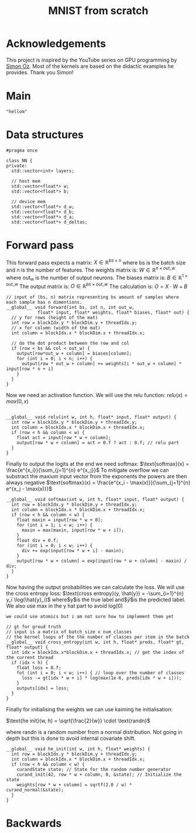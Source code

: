 #+title: MNIST from scratch
#+description: Using cuda to fit MNIST

* Acknowledgements
This project is inspired by the YouTube series on GPU programming by [[https://www.youtube.com/playlist?list=PL5XwKDZZlwaY7t0M5OLprpkJUIrF8Lc9j][Simon Oz]]. Most of the kernels are based on the didactic examples he provides. Thank you Simon!

* Main
#+begin_src C++ :tangle "src/main.cpp" :includes '(<iostream.h>)
"hellom"
#+end_src

* Data structures
#+begin_src C++ :tangle "include/network.h" :includes '(<vector>) :main no
#pragma once

class NN {
private:
  std::vector<int> layers;

  // host mem
  std::vector<float*> w;
  std::vector<float*> b;

  // device mem
  std::vector<float*> d_w;
  std::vector<float*> d_b;
  std::vector<float*> d_a;
  std::vector<float*> d_deltas;
#+end_src

* Forward pass
:PROPERTIES:
:header-args:C++: :noeval :tangle "./kernels/fw.cu" :main no
:END:

This forward pass expects a matrix:
$X \in \mathbb{R}^{bs \times n}$
where bs is the batch size and n is the number of features. The weights matrix is:
$W \in \mathbb{R}^{n \times out\_w}$
where out_w is the number of output neurons. The biases matrix is:
$B \in \mathbb{R}^{1 \times out\_w}$
The output matrix is:
$O \in \mathbb{R}^{bs \times out\_w}$
The calculation is:
$O = X \cdot W + B$
#+begin_src C++
// input of (bs, n) matrix representing bs amount of samples where each sample has n dimentions.
__global__ void forward(int bs, int n, int out_w,
			float* input, float* weights, float* biases, float* out) {
  // y for rows (height of the mat)
  int row = blockIdx.y * blockDim.y + threadIdx.y; 
  // x for column (width of the mat)
  int column = blockIdx.x * blockDim.x + threadIdx.x; 

  // do the dot product between the row and col
  if (row < bs && col < out_w) {
    output[row*out_w + column] = biases[column];
    for (int i = 0; i < n; i++) {
      output[row * out_w + column] += weights[i * out_w + column] * input[row * n + i]
    }
  }
}
#+end_src

Now we need an activation function. We will use the relu function:
$relu(x) = max(0, x)$
#+begin_src C++

__global__ void relu(int w, int h, float* input, float* output) {
  int row = blockIdx.y * blockDim.y + threadIdx.y; 
  int column = blockIdx.x * blockDim.x + threadIdx.x; 
  if (row < h && column < w) {
    float act = input[row * w + column];
    output[row * w + column] = act > 0.f ? act : 0.f; // relu part
  }
}
#+end_src


Finally to output the logits at the end we need softmax:
$\text{softmax}(x) = \frac{e^{x_i}}{\sum_{j=1}^{n} e^{x_j}}$
To mitigate overflow we can substract the maxium input vector from the exponents the powers are then always negative
$\text{softmax}(x) = \frac{e^{x_i - \max(x)}}{\sum_{j=1}^{n} e^{x_j - \max(x)}}$
#+begin_src C++
__global__ void softmax(int w, int h, float* input, float* output) {
  int row = blockIdx.y * blockDim.y + threadIdx.y; 
  int column = blockIdx.x * blockDim.x + threadIdx.x; 
  if (row < h && column < w) {
    float maxin = input[row * w + 0];
    for (int i = 1; i < w; i++) {
      maxin = max(maxin, input[row * w + i]);
    }
    float div = 0.f;
    for (int i = 0; i < w; i++) {
      div += exp(input[row * w + i] - maxin);
    }
    output[row * w + column] = exp(input[row * w + column] - maxin) / div;
  }
}
#+end_src

Now having the output probabilities we can calculate the loss. We will use the cross entropy loss:
$\text{cross entropy}(y, \hat{y}) = -\sum_{i=1}^{n} y_i \log(\hat{y}_i)$
where$y$is the true label and$\hat{y}$is the predicted label. We also use max in the y hat part to avoid log(0)

: we could use atomics but i am not sure how to implement them yet
#+begin_src C++
// gt for groud truth
// input is a matrix of batch_size x num_classes
// the kernel loops of the the number of classes per item in the batch
__global__ void cross_entropy(int w, int h, float* preds, float* gt, float* output) { 
  int idx = blockIdx.x*blockDim.x + threadIdx.x; // get the index of the current thread
  if (idx < h) {
    float loss = 0.f;
    fot (int i = 0; i < w; i++) { // loop over the number of classes
      loss -= gt[idx * w + i] * log(max(1e-6, preds[idx * w + i]));
    }
    outputs[idx] = loss;
  }
}
#+end_src

Finally for initialising the weights we can use kaiming he initialisation:

$\text{he init}(w, h) = \sqrt{\frac{2}{w}} \cdot \text{randn}$

where randn is a random number from a normal distribution. Not going in depth but this is done to avoid internal covariate shift.
#+begin_src C++
__global__ void he_init(int w, int h, float* weights) {
  int row = blockIdx.y * blockDim.y + threadIdx.y; 
  int column = blockIdx.x * blockDim.x + threadIdx.x; 
  if (row < h && column < w) {
    curandState state; // State for the random number generator
    curand_init(42, row * w + column, 0, &state); // Initialize the state
    weights[row * w + column] = sqrtf(2.0 / w) * curand_normal(&state);
  }
}
#+end_src

* Backwards
:PROPERTIES:
:header-args:C++: :noeval :tangle "./kernels/fw.cu" :main no
:END:

